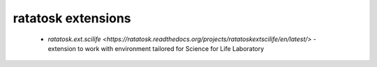 ratatosk extensions
===================

 -  `ratatosk.ext.scilife <https://ratatosk.readthedocs.org/projects/ratatoskextscilife/en/latest/>` - extension to
    work with environment tailored for Science for Life Laboratory

